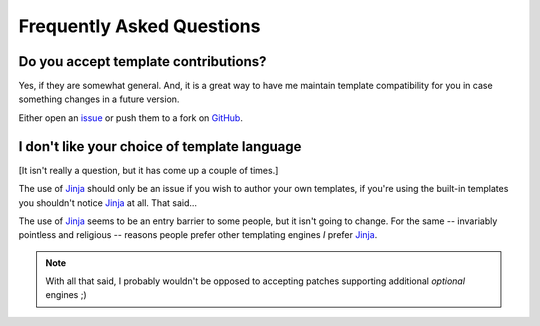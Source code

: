 Frequently Asked Questions
--------------------------

Do you accept template contributions?
'''''''''''''''''''''''''''''''''''''

Yes, if they are somewhat general.  And, it is a great way to have me maintain
template compatibility for you in case something changes in a future version.

Either open an issue_ or push them to a fork on GitHub_.

.. _issue: https://github.com/JNRowe/hubugs/issues
.. _GitHub: https://github.com/JNRowe/hubugs/

I don't like your choice of template language
'''''''''''''''''''''''''''''''''''''''''''''

[It isn't really a question, but it has come up a couple of times.]

The use of Jinja_ should only be an issue if you wish to author your own
templates, if you're using the built-in templates you shouldn't notice Jinja_ at
all.  That said...

The use of Jinja_ seems to be an entry barrier to some people, but it isn't
going to change.  For the same -- invariably pointless and religious -- reasons
people prefer other templating engines *I* prefer Jinja_.

.. note::
   With all that said, I probably wouldn't be opposed to accepting patches
   supporting additional *optional* engines ;)

.. _Jinja: http://jinja.pocoo.org/
